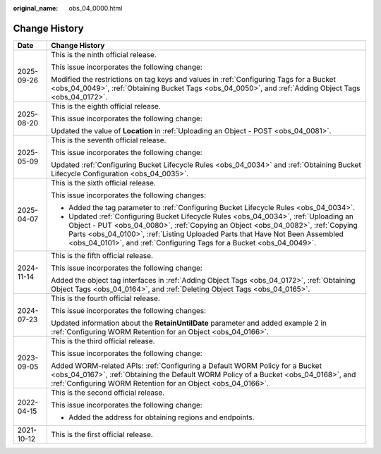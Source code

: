 :original_name: obs_04_0000.html

.. _obs_04_0000:

Change History
==============

+-----------------------------------+-----------------------------------------------------------------------------------------------------------------------------------------------------------------------------------------------------------------------------------------------------------------------------------------------------------------------------------+
| Date                              | Change History                                                                                                                                                                                                                                                                                                                    |
+===================================+===================================================================================================================================================================================================================================================================================================================================+
| 2025-09-26                        | This is the ninth official release.                                                                                                                                                                                                                                                                                               |
|                                   |                                                                                                                                                                                                                                                                                                                                   |
|                                   | This issue incorporates the following change:                                                                                                                                                                                                                                                                                     |
|                                   |                                                                                                                                                                                                                                                                                                                                   |
|                                   | Modified the restrictions on tag keys and values in :ref:`Configuring Tags for a Bucket <obs_04_0049>`, :ref:`Obtaining Bucket Tags <obs_04_0050>`, and :ref:`Adding Object Tags <obs_04_0172>`.                                                                                                                                  |
+-----------------------------------+-----------------------------------------------------------------------------------------------------------------------------------------------------------------------------------------------------------------------------------------------------------------------------------------------------------------------------------+
| 2025-08-20                        | This is the eighth official release.                                                                                                                                                                                                                                                                                              |
|                                   |                                                                                                                                                                                                                                                                                                                                   |
|                                   | This issue incorporates the following change:                                                                                                                                                                                                                                                                                     |
|                                   |                                                                                                                                                                                                                                                                                                                                   |
|                                   | Updated the value of **Location** in :ref:`Uploading an Object - POST <obs_04_0081>`.                                                                                                                                                                                                                                             |
+-----------------------------------+-----------------------------------------------------------------------------------------------------------------------------------------------------------------------------------------------------------------------------------------------------------------------------------------------------------------------------------+
| 2025-05-09                        | This is the seventh official release.                                                                                                                                                                                                                                                                                             |
|                                   |                                                                                                                                                                                                                                                                                                                                   |
|                                   | This issue incorporates the following change:                                                                                                                                                                                                                                                                                     |
|                                   |                                                                                                                                                                                                                                                                                                                                   |
|                                   | Updated :ref:`Configuring Bucket Lifecycle Rules <obs_04_0034>` and :ref:`Obtaining Bucket Lifecycle Configuration <obs_04_0035>`.                                                                                                                                                                                                |
+-----------------------------------+-----------------------------------------------------------------------------------------------------------------------------------------------------------------------------------------------------------------------------------------------------------------------------------------------------------------------------------+
| 2025-04-07                        | This is the sixth official release.                                                                                                                                                                                                                                                                                               |
|                                   |                                                                                                                                                                                                                                                                                                                                   |
|                                   | This issue incorporates the following changes:                                                                                                                                                                                                                                                                                    |
|                                   |                                                                                                                                                                                                                                                                                                                                   |
|                                   | -  Added the tag parameter to :ref:`Configuring Bucket Lifecycle Rules <obs_04_0034>`.                                                                                                                                                                                                                                            |
|                                   | -  Updated :ref:`Configuring Bucket Lifecycle Rules <obs_04_0034>`, :ref:`Uploading an Object - PUT <obs_04_0080>`, :ref:`Copying an Object <obs_04_0082>`, :ref:`Copying Parts <obs_04_0100>`, :ref:`Listing Uploaded Parts that Have Not Been Assembled <obs_04_0101>`, and :ref:`Configuring Tags for a Bucket <obs_04_0049>`. |
+-----------------------------------+-----------------------------------------------------------------------------------------------------------------------------------------------------------------------------------------------------------------------------------------------------------------------------------------------------------------------------------+
| 2024-11-14                        | This is the fifth official release.                                                                                                                                                                                                                                                                                               |
|                                   |                                                                                                                                                                                                                                                                                                                                   |
|                                   | This issue incorporates the following change:                                                                                                                                                                                                                                                                                     |
|                                   |                                                                                                                                                                                                                                                                                                                                   |
|                                   | Added the object tag interfaces in :ref:`Adding Object Tags <obs_04_0172>`, :ref:`Obtaining Object Tags <obs_04_0164>`, and :ref:`Deleting Object Tags <obs_04_0165>`.                                                                                                                                                            |
+-----------------------------------+-----------------------------------------------------------------------------------------------------------------------------------------------------------------------------------------------------------------------------------------------------------------------------------------------------------------------------------+
| 2024-07-23                        | This is the fourth official release.                                                                                                                                                                                                                                                                                              |
|                                   |                                                                                                                                                                                                                                                                                                                                   |
|                                   | This issue incorporates the following changes:                                                                                                                                                                                                                                                                                    |
|                                   |                                                                                                                                                                                                                                                                                                                                   |
|                                   | Updated information about the **RetainUntilDate** parameter and added example 2 in :ref:`Configuring WORM Retention for an Object <obs_04_0166>`.                                                                                                                                                                                 |
+-----------------------------------+-----------------------------------------------------------------------------------------------------------------------------------------------------------------------------------------------------------------------------------------------------------------------------------------------------------------------------------+
| 2023-09-05                        | This is the third official release.                                                                                                                                                                                                                                                                                               |
|                                   |                                                                                                                                                                                                                                                                                                                                   |
|                                   | This issue incorporates the following change:                                                                                                                                                                                                                                                                                     |
|                                   |                                                                                                                                                                                                                                                                                                                                   |
|                                   | Added WORM-related APIs: :ref:`Configuring a Default WORM Policy for a Bucket <obs_04_0167>`, :ref:`Obtaining the Default WORM Policy of a Bucket <obs_04_0168>`, and :ref:`Configuring WORM Retention for an Object <obs_04_0166>`.                                                                                              |
+-----------------------------------+-----------------------------------------------------------------------------------------------------------------------------------------------------------------------------------------------------------------------------------------------------------------------------------------------------------------------------------+
| 2022-04-15                        | This is the second official release.                                                                                                                                                                                                                                                                                              |
|                                   |                                                                                                                                                                                                                                                                                                                                   |
|                                   | This issue incorporates the following change:                                                                                                                                                                                                                                                                                     |
|                                   |                                                                                                                                                                                                                                                                                                                                   |
|                                   | -  Added the address for obtaining regions and endpoints.                                                                                                                                                                                                                                                                         |
+-----------------------------------+-----------------------------------------------------------------------------------------------------------------------------------------------------------------------------------------------------------------------------------------------------------------------------------------------------------------------------------+
| 2021-10-12                        | This is the first official release.                                                                                                                                                                                                                                                                                               |
+-----------------------------------+-----------------------------------------------------------------------------------------------------------------------------------------------------------------------------------------------------------------------------------------------------------------------------------------------------------------------------------+
